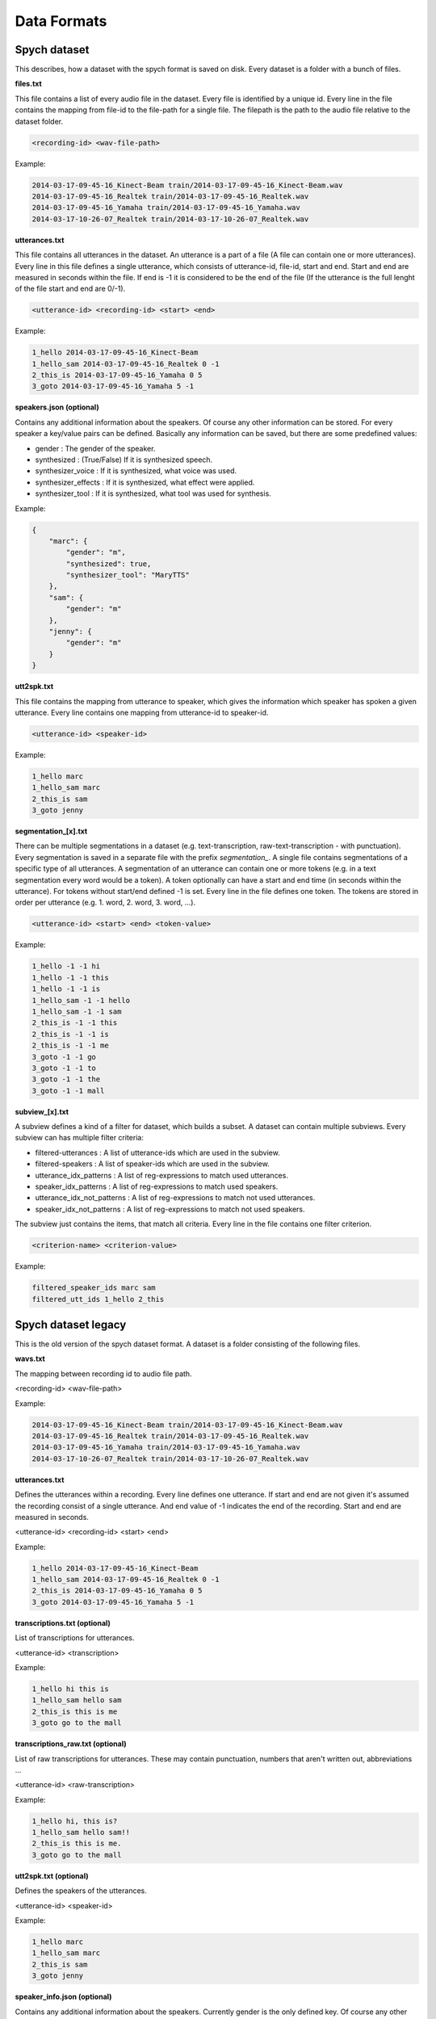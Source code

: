 Data Formats
============

Spych dataset
-------------

This describes, how a dataset with the spych format is saved on disk. Every dataset is a folder with a bunch of files.

**files.txt**

This file contains a list of every audio file in the dataset. Every file is identified by a unique id.
Every line in the file contains the mapping from file-id to the file-path for a single file. The filepath is the path to the audio file relative to the dataset folder.

.. code-block:: bash

    <recording-id> <wav-file-path>

Example:

.. code-block:: bash

    2014-03-17-09-45-16_Kinect-Beam train/2014-03-17-09-45-16_Kinect-Beam.wav
    2014-03-17-09-45-16_Realtek train/2014-03-17-09-45-16_Realtek.wav
    2014-03-17-09-45-16_Yamaha train/2014-03-17-09-45-16_Yamaha.wav
    2014-03-17-10-26-07_Realtek train/2014-03-17-10-26-07_Realtek.wav


**utterances.txt**

This file contains all utterances in the dataset. An utterance is a part of a file (A file can contain one or more utterances).
Every line in this file defines a single utterance, which consists of utterance-id, file-id, start and end. Start and end are measured in seconds within the file.
If end is -1 it is considered to be the end of the file (If the utterance is the full lenght of the file start and end are 0/-1).

.. code-block:: bash

    <utterance-id> <recording-id> <start> <end>

Example:

.. code-block:: bash

    1_hello 2014-03-17-09-45-16_Kinect-Beam
    1_hello_sam 2014-03-17-09-45-16_Realtek 0 -1
    2_this_is 2014-03-17-09-45-16_Yamaha 0 5
    3_goto 2014-03-17-09-45-16_Yamaha 5 -1

**speakers.json (optional)**

Contains any additional information about the speakers. Of course any other information can be stored.
For every speaker a key/value pairs can be defined. Basically any information can be saved, but there are some predefined values:

- gender : The gender of the speaker.
- synthesized : (True/False) If it is synthesized speech.
- synthesizer_voice : If it is synthesized, what voice was used.
- synthesizer_effects : If it is synthesized, what effect were applied.
- synthesizer_tool : If it is synthesized, what tool was used for synthesis.

Example:

.. code-block:: json

    {
        "marc": {
            "gender": "m",
            "synthesized": true,
            "synthesizer_tool": "MaryTTS"
        },
        "sam": {
            "gender": "m"
        },
        "jenny": {
            "gender": "m"
        }
    }

**utt2spk.txt**

This file contains the mapping from utterance to speaker, which gives the information which speaker has spoken a given utterance.
Every line contains one mapping from utterance-id to speaker-id.

.. code-block:: bash

    <utterance-id> <speaker-id>

Example:

.. code-block:: bash

    1_hello marc
    1_hello_sam marc
    2_this_is sam
    3_goto jenny

**segmentation_[x].txt**

There can be multiple segmentations in a dataset (e.g. text-transcription, raw-text-transcription - with punctuation).
Every segmentation is saved in a separate file with the prefix *segmentation_*.
A single file contains segmentations of a specific type of all utterances. A segmentation of an utterance can contain one or more tokens (e.g. in a text segmentation every word would be a token).
A token optionally can have a start and end time (in seconds within the utterance). For tokens without start/end defined -1 is set.
Every line in the file defines one token. The tokens are stored in order per utterance (e.g. 1. word, 2. word, 3. word, ...).

.. code-block:: bash

    <utterance-id> <start> <end> <token-value>

Example:

.. code-block:: bash

    1_hello -1 -1 hi
    1_hello -1 -1 this
    1_hello -1 -1 is
    1_hello_sam -1 -1 hello
    1_hello_sam -1 -1 sam
    2_this_is -1 -1 this
    2_this_is -1 -1 is
    2_this_is -1 -1 me
    3_goto -1 -1 go
    3_goto -1 -1 to
    3_goto -1 -1 the
    3_goto -1 -1 mall

**subview_[x].txt**

A subview defines a kind of a filter for dataset, which builds a subset. A dataset can contain multiple subviews.
Every subview can has multiple filter criteria:

- filtered-utterances : A list of utterance-ids which are used in the subview.
- filtered-speakers : A list of speaker-ids which are used in the subview.
- utterance_idx_patterns : A list of reg-expressions to match used utterances.
- speaker_idx_patterns : A list of reg-expressions to match used speakers.
- utterance_idx_not_patterns : A list of reg-expressions to match not used utterances.
- speaker_idx_not_patterns : A list of reg-expressions to match not used speakers.

The subview just contains the items, that match all criteria. Every line in the file contains one filter criterion.

.. code-block:: bash

    <criterion-name> <criterion-value>

Example:

.. code-block:: bash

    filtered_speaker_ids marc sam
    filtered_utt_ids 1_hello 2_this

Spych dataset legacy
--------------------

This is the old version of the spych dataset format. A dataset is a folder consisting of the following files.

**wavs.txt**

The mapping between recording id to audio file path.

<recording-id> <wav-file-path>

Example:

.. code-block:: bash

    2014-03-17-09-45-16_Kinect-Beam train/2014-03-17-09-45-16_Kinect-Beam.wav
    2014-03-17-09-45-16_Realtek train/2014-03-17-09-45-16_Realtek.wav
    2014-03-17-09-45-16_Yamaha train/2014-03-17-09-45-16_Yamaha.wav
    2014-03-17-10-26-07_Realtek train/2014-03-17-10-26-07_Realtek.wav

**utterances.txt**

Defines the utterances within a recording. Every line defines one utterance.
If start and end are not given it's assumed the recording consist of a single utterance.
And end value of -1 indicates the end of the recording. Start and end are measured in seconds.

<utterance-id> <recording-id> <start> <end>


Example:

.. code-block:: bash

    1_hello 2014-03-17-09-45-16_Kinect-Beam
    1_hello_sam 2014-03-17-09-45-16_Realtek 0 -1
    2_this_is 2014-03-17-09-45-16_Yamaha 0 5
    3_goto 2014-03-17-09-45-16_Yamaha 5 -1

**transcriptions.txt (optional)**

List of transcriptions for utterances.

<utterance-id> <transcription>


Example:

.. code-block:: bash

    1_hello hi this is
    1_hello_sam hello sam
    2_this_is this is me
    3_goto go to the mall

**transcriptions_raw.txt (optional)**

List of raw transcriptions for utterances. These may contain punctuation, numbers that aren't written out, abbreviations ...

<utterance-id> <raw-transcription>

Example:

.. code-block:: bash

    1_hello hi, this is?
    1_hello_sam hello sam!!
    2_this_is this is me.
    3_goto go to the mall

**utt2spk.txt (optional)**

Defines the speakers of the utterances.

<utterance-id> <speaker-id>

Example:

.. code-block:: bash

    1_hello marc
    1_hello_sam marc
    2_this_is sam
    3_goto jenny

**speaker_info.json (optional)**

Contains any additional information about the speakers. Currently gender is the only defined key. Of course any other information can be stored.

Example:

.. code-block:: json

    {
        "marc": {"gender": "m"},
        "sam": {"gender": "m"},
        "jenny": {"gender": "f"}
    }